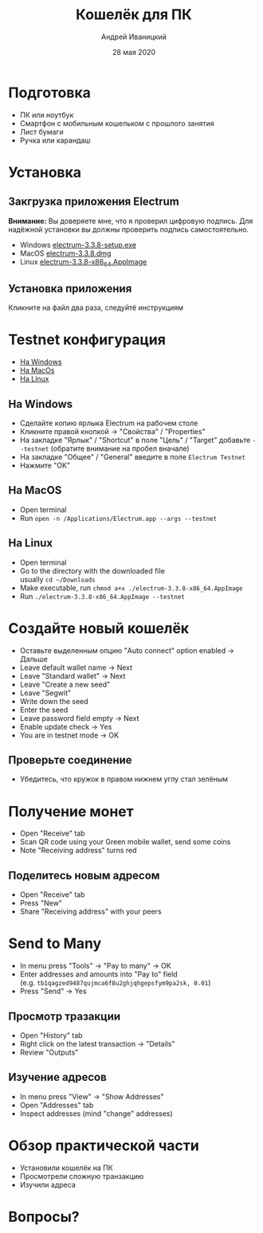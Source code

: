 #+STARTUP: hidestars

#+TITLE: Кошелёк для ПК
#+AUTHOR: Андрей Иваницкий
#+DATE: 28 мая 2020

#+REVEAL_ROOT: ../ext/reveal.js-3.9.2/
#+REVEAL_THEME: moon
#+REVEAL_EXTRA_CSS: ../ext/custom.css
#+REVEAL_TITLE_SLIDE: ../ext/title-slide.html
#+REVEAL_TITLE_SLIDE_BACKGROUND: ../imgs/desktop.jpg

#+OPTIONS: num:t toc:nil reveal_history:t


* Подготовка
  - ПК или ноутбук
  - Смартфон с мобильным кошельком с прошлого занятия
  - Лист бумаги
  - Ручка или карандаш

* Установка
** Закгрузка приложения Electrum
*Внимание:* Вы доверяете мне, что я проверил цифровую подпись.
Для надёжной установки вы должны проверить подпись самостоятельно.
 - Windows [[https://github.com/AndreiIvanitskii/BitcoinClub/raw/master/ext/electrum/electrum-3.3.8-setup.exe][electrum-3.3.8-setup.exe]]
 - MacOS [[https://github.com/AndreiIvanitskii/BitcoinClub/raw/master/ext/electrum/electrum-3.3.8.dmg][electrum-3.3.8.dmg]]
 - Linux [[https://github.com/AndreiIvanitskii/BitcoinClub/raw/master/ext/electrum/electrum-3.3.8-x86_64.AppImage][electrum-3.3.8-x86_64.AppImage]]

** Установка приложения
Кликните на файл два раза, следуйтё инструкциям

* Testnet конфигурация
 - [[#windows][На Windows]]
 - [[#macos][На MacOs]]
 - [[#linux][На Linux]]
** На Windows
   :PROPERTIES:
   :CUSTOM_ID: windows
   :END:
   - Сделайте копию ярлыка Electrum на рабочем столе
   - Кликните правой кнопкой → "Свойства" / "Properties"
   - На закладке "Ярлык" / "Shortcut" в поле "Цель" / "Target" добавьте ~--testnet~ (обратите внимание на пробел вначале)
   - На закладке "Общее" / "General" введите в поле ~Electrum Testnet~
   - Нажмите "OK"
** На MacOS
   :PROPERTIES:
   :CUSTOM_ID: macos
   :END:
   - Open terminal
   - Run ~open -n /Applications/Electrum.app --args --testnet~
** На Linux
   :PROPERTIES:
   :CUSTOM_ID: linux
   :END:
   - Open terminal
   - Go to the directory with the downloaded file\\
     usually ~cd ~/Downloads~
   - Make executable, run ~chmod a+x ./electrum-3.3.8-x86_64.AppImage~
   - Run ~./electrum-3.3.8-x86_64.AppImage --testnet~

* Создайте новый кошелёк
  - Оставьте выделенным опцию "Auto connect" option enabled → Дальше
  - Leave default wallet name → Next
  - Leave "Standard wallet" → Next
  - Leave "Create a new seed"
  - Leave "Segwit"
  - Write down the seed
  - Enter the seed
  - Leave password field empty → Next
  - Enable update check → Yes
  - You are in testnet mode → OK

** Проверьте соединение
   - Убедитесь, что кружок в правом нижнем углу стал зелёным

* Получение монет
  - Open "Receive" tab
  - Scan QR code using your Green mobile wallet, send some coins
  - Note "Receiving address" turns red

** Поделитесь новым адресом
   - Open "Receive" tab
   - Press "New"
   - Share "Receiving address" with your peers

* Send to Many
  - In menu press "Tools" → "Pay to many" → OK
  - Enter addresses and amounts into "Pay to" field\\
    (e.g. ~tb1qagzed9487qujmca6f8u2ghjqhgepsfym9pa2sk, 0.01~)
  - Press "Send" → Yes

** Просмотр тразакции
   - Open "History" tab
   - Right click on the latest transaction → "Details"
   - Review "Outputs"

** Изучение адресов
   - In menu press "View" → "Show Addresses"
   - Open "Addresses" tab
   - Inspect addresses (mind "change" addresses)

* Обзор практической части
  - Установили кошелёк на ПК
  - Просмотрели сложную транзакцию
  - Изучили адреса

* Вопросы?
